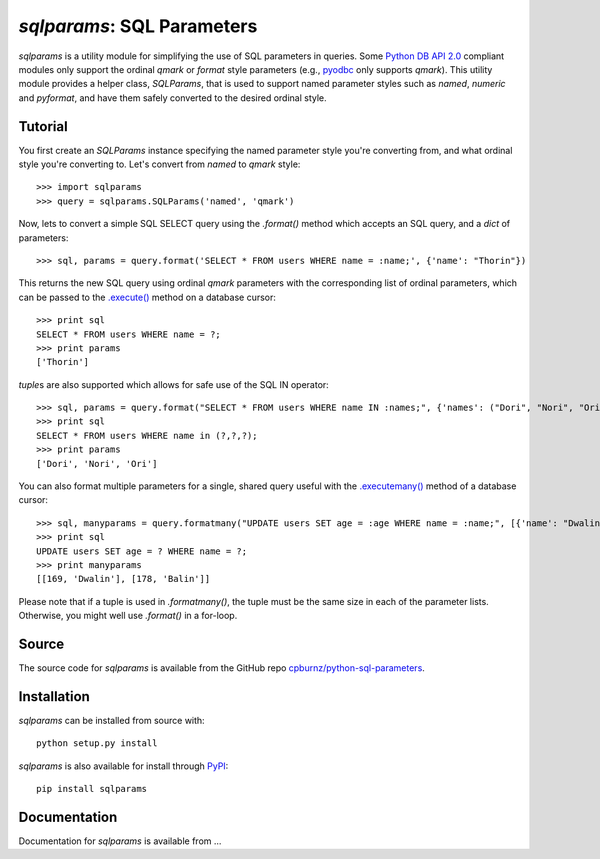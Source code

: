 
*sqlparams*: SQL Parameters
===========================

*sqlparams* is a utility module for simplifying the use of SQL
parameters in queries. Some `Python DB API 2.0`_ compliant modules only
support the ordinal *qmark* or *format* style parameters (e.g., pyodbc_
only supports *qmark*). This utility module provides a helper class,
*SQLParams*, that is used to support named parameter styles such as
*named*, *numeric* and *pyformat*, and have them safely converted to the
desired ordinal style.

.. _`Python DB API 2.0`: http://www.python.org/dev/peps/pep-0249/
.. _pyodbc: http://code.google.com/p/pyodbc/


Tutorial
--------

You first create an *SQLParams* instance specifying the named
parameter style you're converting from, and what ordinal style you're
converting to. Let's convert from *named* to *qmark* style::

  >>> import sqlparams
  >>> query = sqlparams.SQLParams('named', 'qmark')

Now, lets to convert a simple SQL SELECT query using the *.format()*
method which accepts an SQL query, and a *dict* of parameters::

  >>> sql, params = query.format('SELECT * FROM users WHERE name = :name;', {'name': "Thorin"})
  
This returns the new SQL query using ordinal *qmark* parameters with the
corresponding list of ordinal parameters, which can be passed to the
`.execute()`_ method on a database cursor::

  >>> print sql
  SELECT * FROM users WHERE name = ?;
  >>> print params
  ['Thorin']
  
.. _`.execute()`: http://www.python.org/dev/peps/pep-0249/#id15

*tuple*\ s are also supported which allows for safe use of the SQL IN
operator::

  >>> sql, params = query.format("SELECT * FROM users WHERE name IN :names;", {'names': ("Dori", "Nori", "Ori")})
  >>> print sql
  SELECT * FROM users WHERE name in (?,?,?);
  >>> print params
  ['Dori', 'Nori', 'Ori']

You can also format multiple parameters for a single, shared query
useful with the `.executemany()`_ method of a database cursor::

  >>> sql, manyparams = query.formatmany("UPDATE users SET age = :age WHERE name = :name;", [{'name': "Dwalin", 'age': 169}, {'name': "Balin", 'age': 178}])
  >>> print sql
  UPDATE users SET age = ? WHERE name = ?;
  >>> print manyparams
  [[169, 'Dwalin'], [178, 'Balin']]
  
.. _`.executemany()`: http://www.python.org/dev/peps/pep-0249/#executeman
  
Please note that if a tuple is used in *.formatmany()*, the tuple must
be the same size in each of the parameter lists. Otherwise, you might
well use *.format()* in a for-loop.


Source
------

The source code for *sqlparams* is available from the GitHub repo
`cpburnz/python-sql-parameters`_.

.. _`cpburnz/python-sql-parameters`: https://github.com/cpburnz/python-sql-parameters.git


Installation
------------

*sqlparams* can be installed from source with::

  python setup.py install
  
*sqlparams* is also available for install through PyPI_::

  pip install sqlparams
  
.. _PyPI: http://pypi.python.org/pypi/sqlparams


Documentation
-------------

Documentation for *sqlparams* is available from ...



